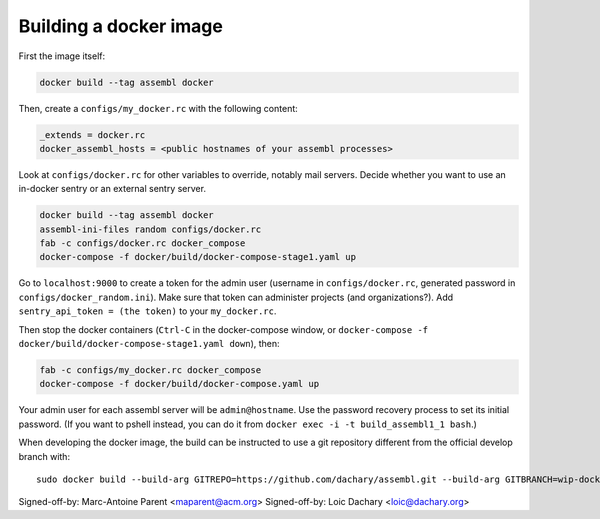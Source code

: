 Building a docker image
=======================

First the image itself:

.. code:: sh

    docker build --tag assembl docker

Then, create a ``configs/my_docker.rc`` with the following content:

.. code:: ini

    _extends = docker.rc
    docker_assembl_hosts = <public hostnames of your assembl processes>

Look at ``configs/docker.rc`` for other variables to override, notably mail servers. Decide whether you want to use an in-docker sentry or an external sentry server.

.. code:: sh

    docker build --tag assembl docker
    assembl-ini-files random configs/docker.rc
    fab -c configs/docker.rc docker_compose
    docker-compose -f docker/build/docker-compose-stage1.yaml up

Go to ``localhost:9000`` to create a token for the admin user (username in ``configs/docker.rc``, generated password in ``configs/docker_random.ini``). Make sure that token can administer projects (and organizations?). Add ``sentry_api_token = (the token)`` to your ``my_docker.rc``.

Then stop the docker containers (``Ctrl-C`` in the docker-compose window, or ``docker-compose -f docker/build/docker-compose-stage1.yaml down``), then:

.. code:: sh

    fab -c configs/my_docker.rc docker_compose
    docker-compose -f docker/build/docker-compose.yaml up

Your admin user for each assembl server will be ``admin@hostname``. Use the password recovery process to set its initial password. (If you want to pshell instead, you can do it from ``docker exec -i -t build_assembl1_1 bash``.)

When developing the docker image, the build can be instructed to use
a git repository different from the official develop branch with:

::

    sudo docker build --build-arg GITREPO=https://github.com/dachary/assembl.git --build-arg GITBRANCH=wip-docker --tag assembl --no-cache docker

Signed-off-by: Marc-Antoine Parent <maparent@acm.org>
Signed-off-by: Loic Dachary <loic@dachary.org>
